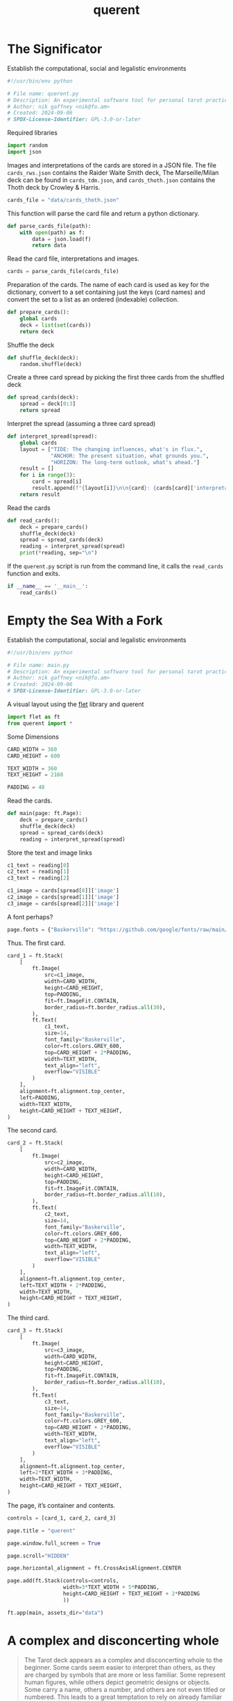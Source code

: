 # -*- mode: org;  coding: utf-8; -*-
#+OPTIONS: num:nil toc:3
#+title: querent

* The Significator

Establish the computational, social and legalistic environments

#+BEGIN_SRC python :tangle querent.py
#!/usr/bin/env python
#+END_SRC

#+BEGIN_SRC python :tangle querent.py
# File name: querent.py
# Description: An experimental software tool for personal tarot practice.
# Author: nik gaffney <nik@fo.am>
# Created: 2024-09-06
# SPDX-License-Identifier: GPL-3.0-or-later
#+END_SRC

Required libraries
#+BEGIN_SRC python :tangle querent.py
import random
import json
#+END_SRC

Images and interpretations of the cards are stored in a JSON file. The file =cards_rws.json= contains the Raider Waite Smith deck, The Marseille/Milan deck can be found in =cards_tdm.json=, and =cards_thoth.json= contains the Thoth deck by Crowley & Harris.

#+BEGIN_SRC python :tangle querent.py
cards_file = "data/cards_thoth.json"
#+END_SRC

This function will parse the card file and return a python dictionary.

#+BEGIN_SRC python :tangle querent.py
def parse_cards_file(path):
    with open(path) as f:
        data = json.load(f)
        return data
#+END_SRC

Read the card file, interpretations and images.

#+BEGIN_SRC python :tangle querent.py
cards = parse_cards_file(cards_file)
#+END_SRC

Preparation of the cards. The name of each card is used as key for the dictionary, convert to a set containing just the keys (card names) and convert the set to a list as an ordered (indexable) collection.

#+BEGIN_SRC python :tangle querent.py
def prepare_cards():
    global cards
    deck = list(set(cards))
    return deck
#+END_SRC

Shuffle the deck

#+BEGIN_SRC python :tangle querent.py
def shuffle_deck(deck):
    random.shuffle(deck)
#+END_SRC

Create a three card spread by picking the first three cards from the shuffled deck

#+BEGIN_SRC python :tangle querent.py
def spread_cards(deck):
    spread = deck[0:3]
    return spread
#+END_SRC

Interpret the spread (assuming a three card spread)

#+BEGIN_SRC python :tangle querent.py
def interpret_spread(spread):
    global cards
    layout = ["TIDE: The changing influences, what's in flux.",
              "ANCHOR: The present situation, what grounds you.",
              "HORIZON: The long-term outlook, what's ahead."]
    result = []
    for i in range(3):
        card = spread[i]
        result.append(f"{layout[i]}\n\n{card}: {cards[card]['interpretation']}\n")
    return result
#+END_SRC

Read the cards

#+BEGIN_SRC python :tangle querent.py
def read_cards():
    deck = prepare_cards()
    shuffle_deck(deck)
    spread = spread_cards(deck)
    reading = interpret_spread(spread)
    print(*reading, sep="\n")
#+END_SRC

If the =querent.py= script is run from the command line, it calls the =read_cards= function and exits.

#+BEGIN_SRC python :tangle querent.py
if __name__ == '__main__':
    read_cards()
#+END_SRC

* Empty the Sea With a Fork

Establish the computational, social and legalistic environments

#+BEGIN_SRC python :tangle main.py
#!/usr/bin/env python
#+END_SRC

#+BEGIN_SRC python :tangle main.py
# File name: main.py
# Description: An experimental software tool for personal tarot practice.
# Author: nik gaffney <nik@fo.am>
# Created: 2024-09-06
# SPDX-License-Identifier: GPL-3.0-or-later
#+END_SRC

A visual layout using the [[https://flet.dev/][flet]] library and querent

#+BEGIN_SRC python  :tangle main.py
import flet as ft
from querent import *
#+END_SRC

Some Dimensions
#+BEGIN_SRC python  :tangle main.py
CARD_WIDTH = 360
CARD_HEIGHT = 600

TEXT_WIDTH = 360
TEXT_HEIGHT = 2160

PADDING = 40
#+END_SRC

Read the cards.
#+BEGIN_SRC python  :tangle main.py
def main(page: ft.Page):
    deck = prepare_cards()
    shuffle_deck(deck)
    spread = spread_cards(deck)
    reading = interpret_spread(spread)
#+END_SRC

Store the text and image links
#+BEGIN_SRC python  :tangle main.py
    c1_text = reading[0]
    c2_text = reading[1]
    c3_text = reading[2]
#+END_SRC

#+BEGIN_SRC python  :tangle main.py
    c1_image = cards[spread[0]]['image']
    c2_image = cards[spread[1]]['image']
    c3_image = cards[spread[2]]['image']
#+END_SRC

A font perhaps?
#+BEGIN_SRC python  :tangle main.py
    page.fonts = {"Baskerville": "https://github.com/google/fonts/raw/main/ofl/librebaskerville/LibreBaskerville-Regular.ttf"}
#+END_SRC

Thus. The first card.
#+BEGIN_SRC python  :tangle main.py
    card_1 = ft.Stack(
        [
            ft.Image(
                src=c1_image,
                width=CARD_WIDTH,
                height=CARD_HEIGHT,
                top=PADDING,
                fit=ft.ImageFit.CONTAIN,
                border_radius=ft.border_radius.all(30),
            ),
            ft.Text(
                c1_text,
                size=14,
                font_family="Baskerville",
                color=ft.colors.GREY_600,
                top=CARD_HEIGHT + 2*PADDING,
                width=TEXT_WIDTH,
                text_align="left",
                overflow="VISIBLE"
            )
        ],
        alignment=ft.alignment.top_center,
        left=PADDING,
        width=TEXT_WIDTH,
        height=CARD_HEIGHT + TEXT_HEIGHT,
    )
#+END_SRC

The second card.
#+BEGIN_SRC python  :tangle main.py
    card_2 = ft.Stack(
        [
            ft.Image(
                src=c2_image,
                width=CARD_WIDTH,
                height=CARD_HEIGHT,
                top=PADDING,
                fit=ft.ImageFit.CONTAIN,
                border_radius=ft.border_radius.all(10),
            ),
            ft.Text(
                c2_text,
                size=14,
                font_family="Baskerville",
                color=ft.colors.GREY_600,
                top=CARD_HEIGHT + 2*PADDING,
                width=TEXT_WIDTH,
                text_align="left",
                overflow="VISIBLE"
            )
        ],
        alignment=ft.alignment.top_center,
        left=TEXT_WIDTH + 2*PADDING,
        width=TEXT_WIDTH,
        height=CARD_HEIGHT + TEXT_HEIGHT,
    )
#+END_SRC

The third card.
#+BEGIN_SRC python  :tangle main.py
    card_3 = ft.Stack(
        [
            ft.Image(
                src=c3_image,
                width=CARD_WIDTH,
                height=CARD_HEIGHT,
                top=PADDING,
                fit=ft.ImageFit.CONTAIN,
                border_radius=ft.border_radius.all(10),
            ),
            ft.Text(
                c3_text,
                size=14,
                font_family="Baskerville",
                color=ft.colors.GREY_600,
                top=CARD_HEIGHT + 2*PADDING,
                width=TEXT_WIDTH,
                text_align="left",
                overflow="VISIBLE"
            )
        ],
        alignment=ft.alignment.top_center,
        left=2*TEXT_WIDTH + 3*PADDING,
        width=TEXT_WIDTH,
        height=CARD_HEIGHT + TEXT_HEIGHT,
    )
#+END_SRC

The page, it’s container and contents.
#+BEGIN_SRC python  :tangle main.py
    controls = [card_1, card_2, card_3]

    page.title = "querent"

    page.window.full_screen = True

    page.scroll="HIDDEN"

    page.horizontal_alignment = ft.CrossAxisAlignment.CENTER

    page.add(ft.Stack(controls=controls,
                      width=3*TEXT_WIDTH + 5*PADDING,
                      height=CARD_HEIGHT + TEXT_HEIGHT + 2*PADDING
                      ))
#+END_SRC


#+BEGIN_SRC python  :tangle main.py
ft.app(main, assets_dir="data")
#+END_SRC

* A complex and disconcerting whole

#+begin_quote
The Tarot deck appears as a complex and disconcerting whole to the beginner. Some cards seem easier to interpret than others, as they are charged by symbols that are more or less familiar. Some represent human figures, while others depict geometric designs or objects. Some carry a name, others a number, and others are not even titled or numbered. This leads to a great temptation to rely on already familiar structures such as astrology or various kinds of numerology to start studying this deck. But like all consistent systems and all works of sacred art, the Tarot contains its own structure that it is our duty to discover.
—Alejandro Jodorowsky
#+end_quote


** Rider Waite Smith (RWS)

#+attr_html: :width 100%
[[file:data/img/3-rws.png]]

#+BEGIN_SRC python
major_arcana = ["The Fool", "The Magician", "The High Priestess",
                "The Empress", "The Emperor", "The Hierophant",
                "The Lovers", "The Chariot", "Justice",
                "The Hermit", "The Wheel of Fortune", "Strength",
                "The Hanged Man", "Death", "Temperance",
                "The Devil", "The Tower", "The Star",
                "The Moon", "The Sun", "Judgement", "The World"]

suits = ["Wands", "Swords", "Cups", "Pentacles"]

ranks = ["Ace", "Two", "Three", "Four", "Five", "Six", "Seven",
         "Eight", "Nine", "Ten", "Page", "Knight", "Queen", "King"]

minor_arcana = [f"{card} of {suit}" for card in ranks for suit in suits]

deck = major_arcana + minor_arcana
#+END_SRC

** Le Tarot de Marseille/Milan (TdM)

#+attr_html: :width 100%
[[file:data/img/3-tdm.png]]

#+BEGIN_SRC python
major_arcana = ["Le Bateleur", "La Pances", "Impératris",
                "L'Empereur", "Le Pape", "L'Amoureu",
                "Le Charior", "Justice", "L'Ermite",
                "La Roue de Fortun", "Force", "Le Pandu",
                "(La Mort)", "Tempérance", "Le Diable",
                "La Maison Dieu", "Le Toile", "La Lune",
                "Le Soleil", "Le Jugement", "Le Monde", "Le Fol"]

suits = ["Bâton", "Épée", "Coupe", "Deniers"]

ranks = ["As", "Deux", "Trois", "Quatre", "Cinq", "Six", "Sept",
         "Huit", "Neuf", "Dix", "Valet", "Cavalier", "Reyne", "Roy"]

minor_arcana = [f"{card} de {suit}" for card in ranks for suit in suits] # mais D’ÉPÉE

deck = major_arcana + minor_arcana
#+END_SRC

** Thoth Tarot (Thoth)

#+attr_html: :width 100%
[[file:data/img/3-thoth.png]]

#+begin_quote
c.f. Dry Martini
#+end_quote

#+BEGIN_SRC python
major_arcana = ["The Fool", "The Magus", "The Priestess",
                "The Empress", "The Emperor", "The Hierophant",
                "The Lovers", "The Chariot", "Adjustment", "The Hermit",
                "Fortune", "Lust", "The Hanged Man", "Death",
                "Art", "The Devil", "The Tower", "The Star",
                "The Moon", "The Sun", "The Aeon", "The Universe"]

suits = ["Wands", "Swords", "Cups", "Disks"]

ranks = ["Ace", "Two", "Three", "Four", "Five", "Six", "Seven", "Eight",
         "Nine", "Ten", "Princess", "Prince", "Queen", "Knight"]

minor_arcana = [f"{card} of {suit}" for card in ranks for suit in suits]

deck = major_arcana + minor_arcana
#+END_SRC

* Further

#+begin_quote
Everything I wanted to know was right there between my hands and before my eyes, in the cards. It was essential to stop listening to the explanations founded on the “tradition,” the concordances, the myths, the parapsychological explanations and allow the Arcana to speak for themselves.
—Alejandro Jodorowsky
#+end_quote

- A.E. Waite, The Pictorial Key to the Tarot (1910)
- Alejandro Jodorowsky, and Marianne Costa, The Way of Tarot: The Spiritual Teacher in the Cards, trans. by Jon E. Graham (2009)
- MacGregor Mathers, and Harriet Felkin, Book T - A Description of the Cards of the Tarot with Their Attributions; Including a Method of Divination by Their Use
- Master Therion, The Book of Thoth: A Short Essay on the Tarot of the Egyptians (1974)
- Aleister Crowley, and Frieda Harris, Thoth Tarot Deck (1976)
- [[https://sacred-texts.com/tarot/index.htm][Internet Sacred Texts Archive]]
- [[https://libarynth.org/tarot/][The Libarynth]]
